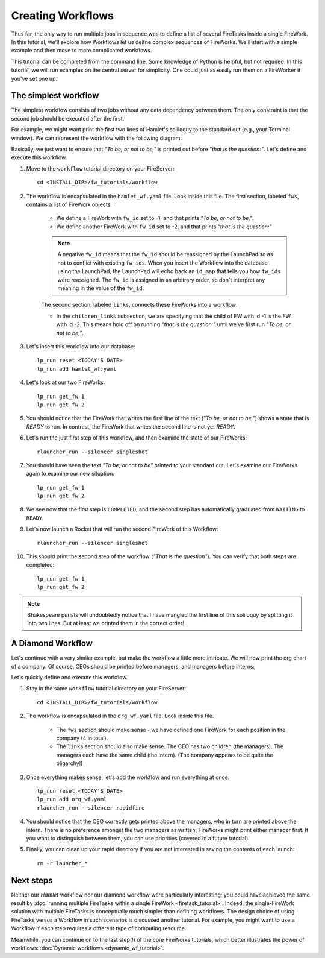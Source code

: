 ==================
Creating Workflows
==================

Thus far, the only way to run multiple jobs in sequence was to define a list of several FireTasks inside a single FireWork. In this tutorial, we'll explore how Workflows let us deifne complex sequences of FireWorks. We'll start with a simple example and then move to more complicated workflows.

This tutorial can be completed from the command line. Some knowledge of Python is helpful, but not required. In this tutorial, we will run examples on the central server for simplicity. One could just as easily run them on a FireWorker if you've set one up.


The simplest workflow
=====================

The simplest workflow consists of two jobs without any data dependency between them. The only constraint is that the second job should be executed after the first.

For example, we might want print the first two lines of Hamlet's soliloquy to the standard out (e.g., your Terminal window). We can represent the workflow with the following diagram:

.. image:: _static/hamlet_wf.png
   :width: 200px
   :align: center
   :alt: Hamlet WF

Basically, we just want to ensure that *"To be, or not to be,"* is printed out before *"that is the question:"*. Let's define and execute this workflow.

1. Move to the ``workflow`` tutorial directory on your FireServer::

    cd <INSTALL_DIR>/fw_tutorials/workflow

#. The workflow is encapsulated in the ``hamlet_wf.yaml`` file. Look inside this file. The first section, labeled ``fws``, contains a list of FireWork objects:

    * We define a FireWork with ``fw_id`` set to -1, and that prints *"To be, or not to be,"*.
    * We define another FireWork with ``fw_id`` set to -2, and that prints *"that is the question:"*

    .. note:: A negative ``fw_id`` means that the ``fw_id`` should be reassigned by the LaunchPad so as not to conflict with existing ``fw_ids``. When you insert the Workflow into the database using the LaunchPad, the LaunchPad will echo back an ``id_map`` that tells you how ``fw_ids`` were reassigned. The ``fw_id`` is assigned in an arbitrary order, so don't interpret any meaning in the value of the ``fw_id``.

    The second section, labeled ``links``, connects these FireWorks into a workflow:

    * In the ``children_links`` subsection, we are specifying that the child of FW with id -1 is the FW with id -2. This means hold off on running *"that is the question:"* until we've first run *"To be, or not to be,"*.

#. Let's insert this workflow into our database::

    lp_run reset <TODAY'S DATE>
    lp_run add hamlet_wf.yaml

#. Let's look at our two FireWorks::

    lp_run get_fw 1
    lp_run get_fw 2

#. You should notice that the FireWork that writes the first line of the text (*"To be, or not to be,"*) shows a state that is *READY* to run. In contrast, the FireWork that writes the second line is not yet *READY*.

#. Let's run the just first step of this workflow, and then examine the state of our FireWorks::

    rlauncher_run --silencer singleshot

#. You should have seen the text *"To be, or not to be"* printed to your standard out. Let's examine our FireWorks again to examine our new situation::

    lp_run get_fw 1
    lp_run get_fw 2

#. We see now that the first step is ``COMPLETED``, and the second step has automatically graduated from ``WAITING`` to ``READY``.

#. Let's now launch a Rocket that will run the second FireWork of this Workflow::

    rlauncher_run --silencer singleshot

#. This should print the second step of the workflow (*"That is the question"*). You can verify that both steps are completed::

    lp_run get_fw 1
    lp_run get_fw 2

.. note:: Shakespeare purists will undoubtedly notice that I have mangled the first line of this soliloquy by splitting it into two lines. But at least we printed them in the correct order!

A Diamond Workflow
==================

Let's continue with a very similar example, but make the workflow a little more intricate. We will now print the org chart of a company. Of course, CEOs should be printed before managers, and managers before interns:

.. image:: _static/org_wf.png
   :width: 400px
   :align: center
   :alt: Org chart WF

Let's quickly define and execute this workflow.

1. Stay in the same ``workflow`` tutorial directory on your FireServer::

    cd <INSTALL_DIR>/fw_tutorials/workflow

#. The workflow is encapsulated in the ``org_wf.yaml`` file. Look inside this file.

    * The ``fws`` section should make sense - we have defined one FireWork for each position in the company (4 in total).
    * The ``links`` section should also make sense. The CEO has two children (the managers). The managers each have the same child (the intern). (The company appears to be quite the oligarchy!)

#. Once everything makes sense, let's add the workflow and run everything at once::

    lp_run reset <TODAY'S DATE>
    lp_run add org_wf.yaml
    rlauncher_run --silencer rapidfire

#. You should notice that the CEO correctly gets printed above the managers, who in turn are printed above the intern. There is no preference amongst the two managers as written; FireWorks might print either manager first. If you want to distinguish between them, you can use priorities (covered in a future tutorial).

#. Finally, you can clean up your rapid directory if you are not interested in saving the contents of each launch::

    rm -r launcher_*

Next steps
==========

Neither our *Hamlet* workflow nor our diamond workflow were particularly interesting; you could have achieved the same result by :doc:`running multiple FireTasks within a single FireWork <firetask_tutorial>`. Indeed, the single-FireWork solution with multiple FireTasks is conceptually much simpler than defining workflows. The design choice of using FireTasks versus a Workflow in such scenarios is discussed another tutorial. For example, you might want to use a Workflow if each step requires a different type of computing resource.

Meanwhile, you can continue on to the last step(!) of the core FireWorks tutorials, which better illustrates the power of workflows: :doc:`Dynamic workflows <dynamic_wf_tutorial>`.